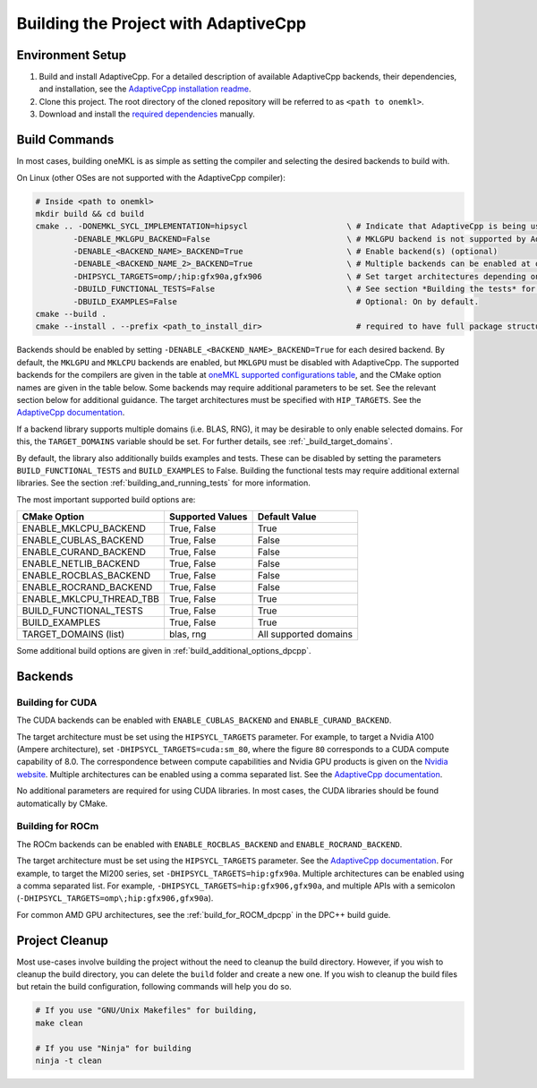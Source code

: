 .. _building_the_project_with_adaptivecpp:

Building the Project with AdaptiveCpp
=====================================

.. _build_setup_with_adaptivecpp:

Environment Setup
#################

#. 
   Build and install AdaptiveCpp. For a detailed description of available
   AdaptiveCpp backends, their dependencies, and installation, see the
   `AdaptiveCpp installation readme
   <https://github.com/AdaptiveCpp/AdaptiveCpp/blob/develop/doc/installing.md#compilation-flows>`_.

#. 
   Clone this project. The root directory of the cloned repository will be
   referred to as ``<path to onemkl>``.

#. 
   Download and install the `required dependencies
   <https://github.com/oneapi-src/oneMKL?tab=readme-ov-file#software-requirements>`_
   manually.

Build Commands
###############

In most cases, building oneMKL is as simple as setting the compiler and
selecting the desired backends to build with.

On Linux (other OSes are not supported with the AdaptiveCpp compiler):

.. code-block:: bash

  # Inside <path to onemkl>
  mkdir build && cd build
  cmake .. -DONEMKL_SYCL_IMPLEMENTATION=hipsycl                     \ # Indicate that AdaptiveCpp is being used.
          -DENABLE_MKLGPU_BACKEND=False                             \ # MKLGPU backend is not supported by AdaptiveCpp
          -DENABLE_<BACKEND_NAME>_BACKEND=True                      \ # Enable backend(s) (optional)
          -DENABLE_<BACKEND_NAME_2>_BACKEND=True                    \ # Multiple backends can be enabled at once.
          -DHIPSYCL_TARGETS=omp/;hip:gfx90a,gfx906                  \ # Set target architectures depending on supported devices.
          -DBUILD_FUNCTIONAL_TESTS=False                            \ # See section *Building the tests* for more on building tests. ON by default.
          -DBUILD_EXAMPLES=False                                      # Optional: On by default.
  cmake --build .
  cmake --install . --prefix <path_to_install_dir>                    # required to have full package structure

Backends should be enabled by setting ``-DENABLE_<BACKEND_NAME>_BACKEND=True`` for
each desired backend. By default, the ``MKLGPU`` and ``MKLCPU`` backends are
enabled, but ``MKLGPU`` must be disabled with AdaptiveCpp. The supported
backends for the compilers are given in the table at `oneMKL supported
configurations table
<https://github.com/oneapi-src/oneMKL?tab=readme-ov-file#supported-configurations>`_,
and the CMake option names are given in the table below. Some backends may
require additional parameters to be set. See the relevant section below for
additional guidance. The target architectures must be specified with
``HIP_TARGETS``. See the `AdaptiveCpp documentation
<https://github.com/AdaptiveCpp/AdaptiveCpp/blob/develop/doc/using-hipsycl.md#adaptivecpp-targets-specification>`_.

If a backend library supports multiple domains (i.e. BLAS, RNG), it may be
desirable to only enable selected domains. For this, the ``TARGET_DOMAINS``
variable should be set. For further details, see :ref:`_build_target_domains`.

By default, the library also additionally builds examples and tests. These can
be disabled by setting the parameters ``BUILD_FUNCTIONAL_TESTS`` and
``BUILD_EXAMPLES`` to False. Building the functional tests may require additional
external libraries. See the section :ref:`building_and_running_tests` for more
information.

The most important supported build options are:

.. list-table::
   :header-rows: 1

   * - CMake Option
     - Supported Values
     - Default Value 
   * - ENABLE_MKLCPU_BACKEND
     - True, False
     - True      
   * - ENABLE_CUBLAS_BACKEND
     - True, False
     - False     
   * - ENABLE_CURAND_BACKEND
     - True, False
     - False     
   * - ENABLE_NETLIB_BACKEND
     - True, False
     - False     
   * - ENABLE_ROCBLAS_BACKEND
     - True, False
     - False     
   * - ENABLE_ROCRAND_BACKEND
     - True, False
     - False     
   * - ENABLE_MKLCPU_THREAD_TBB
     - True, False
     - True      
   * - BUILD_FUNCTIONAL_TESTS
     - True, False
     - True      
   * - BUILD_EXAMPLES
     - True, False
     - True      
   * - TARGET_DOMAINS (list)
     - blas, rng
     - All supported domains

Some additional build options are given in
:ref:`build_additional_options_dpcpp`.

Backends
########

.. _build_for_cuda_adaptivecpp:

Building for CUDA
~~~~~~~~~~~~~~~~~

The CUDA backends can be enabled with ``ENABLE_CUBLAS_BACKEND`` and
``ENABLE_CURAND_BACKEND``.

The target architecture must be set using the ``HIPSYCL_TARGETS`` parameter. For
example, to target a Nvidia A100 (Ampere architecture), set
``-DHIPSYCL_TARGETS=cuda:sm_80``, where the figure ``80`` corresponds to a CUDA
compute capability of 8.0. The correspondence between compute capabilities and
Nvidia GPU products is given on the `Nvidia website
<https://developer.nvidia.com/cuda-gpus>`_. Multiple architectures can be
enabled using a comma separated list. See the `AdaptiveCpp documentation
<https://github.com/AdaptiveCpp/AdaptiveCpp/blob/develop/doc/using-hipsycl.md#adaptivecpp-targets-specification>`_.

No additional parameters are required for using CUDA libraries. In most cases,
the CUDA libraries should be found automatically by CMake.

.. _build_for_rocm_adaptivecpp:

Building for ROCm
~~~~~~~~~~~~~~~~~

The ROCm backends can be enabled with ``ENABLE_ROCBLAS_BACKEND`` and
``ENABLE_ROCRAND_BACKEND``.

The target architecture must be set using the ``HIPSYCL_TARGETS`` parameter. See
the `AdaptiveCpp documentation
<https://github.com/AdaptiveCpp/AdaptiveCpp/blob/develop/doc/using-hipsycl.md#adaptivecpp-targets-specification>`_.
For example, to target the MI200 series, set ``-DHIPSYCL_TARGETS=hip:gfx90a``.
Multiple architectures can be enabled using a comma separated list. For example,
``-DHIPSYCL_TARGETS=hip:gfx906,gfx90a``, and multiple APIs with a semicolon
(``-DHIPSYCL_TARGETS=omp\;hip:gfx906,gfx90a``).

For common AMD GPU architectures, see the :ref:`build_for_ROCM_dpcpp` in the
DPC++ build guide.

.. _project_cleanup:

Project Cleanup
###############

Most use-cases involve building the project without the need to cleanup the
build directory. However, if you wish to cleanup the build directory, you can
delete the ``build`` folder and create a new one. If you wish to cleanup the
build files but retain the build configuration, following commands will help you
do so.

.. code-block:: sh

  # If you use "GNU/Unix Makefiles" for building,
  make clean

  # If you use "Ninja" for building
  ninja -t clean

